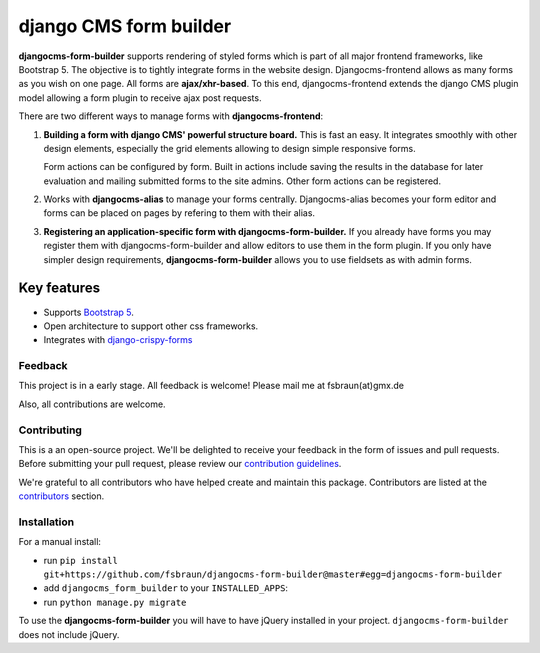 ########################
 django CMS form builder
########################

|pypi| |coverage| |python| |django| |djangocms| |djangocms4|

**djangocms-form-builder** supports rendering of styled forms which is part of
all major frontend frameworks, like Bootstrap 5. The objective is to tightly
integrate forms in the website design. Djangocms-frontend allows as many forms
as you wish on one page. All forms are **ajax/xhr-based**. To this end,
djangocms-frontend extends the django CMS plugin model allowing a form plugin
to receive ajax post requests.

There are two different ways to manage forms with **djangocms-frontend**:

1. **Building a form with django CMS' powerful structure board.** This is
   fast an easy. It integrates smoothly with other design elements, especially
   the grid elements allowing to design simple responsive forms.

   Form actions can be configured by form. Built in actions include saving the
   results in the database for later evaluation and mailing submitted forms to
   the site admins. Other form actions can be registered.

2. Works with **djangocms-alias** to manage your forms centrally. Djangocms-alias becomes
   your form editor and forms can be placed on pages by refering to them with
   their alias.

3. **Registering an application-specific form with djangocms-form-builder.** If you
   already have forms you may register them with djangocms-form-builder and allow
   editors to use them in the form plugin. If you only have simpler design
   requirements, **djangocms-form-builder** allows you to use fieldsets as with
   admin forms.

**************
 Key features
**************

-  Supports `Bootstrap 5 <https://getbootstrap.com>`_.

-  Open architecture to support other css frameworks.

-  Integrates with `django-crispy-forms <https://github.com/django-crispy-forms/django-crispy-forms>`_


Feedback
========

This project is in a early stage. All feedback is welcome! Please
mail me at fsbraun(at)gmx.de

Also, all contributions are welcome.

Contributing
============

This is a an open-source project. We'll be delighted to receive your
feedback in the form of issues and pull requests. Before submitting your
pull request, please review our `contribution guidelines
<http://docs.django-cms.org/en/latest/contributing/index.html>`_.

We're grateful to all contributors who have helped create and maintain
this package. Contributors are listed at the `contributors
<https://github.com/fsbraun/djangocms-form-builder/graphs/contributors>`_
section.



Installation
============

For a manual install:

-  run ``pip install git+https://github.com/fsbraun/djangocms-form-builder@master#egg=djangocms-form-builder``

-  add ``djangocms_form_builder`` to your ``INSTALLED_APPS``:

-  run ``python manage.py migrate``

To use the **djangocms-form-builder** you will have to have
jQuery installed in your project. ``djangocms-form-builder`` does not include
jQuery.


.. |pypi| image:: https://badge.fury.io/py/djangocms-frontend.svg
   :target: http://badge.fury.io/py/djangocms-form-builder

.. |coverage| image:: https://codecov.io/gh/fsbraun/djangocms-frontend/branch/master/graph/badge.svg
   :target: https://codecov.io/gh/fsbraun/djangocms-form-builder

.. |python| image:: https://img.shields.io/badge/python-3.7+-blue.svg
   :target: https://pypi.org/project/djangocms-form-builder/

.. |django| image:: https://img.shields.io/badge/django-3.2-blue.svg
   :target: https://www.djangoproject.com/

.. |djangocms| image:: https://img.shields.io/badge/django%20CMS-3.8%2B-blue.svg
   :target: https://www.django-cms.org/

.. |djangocms4| image:: https://img.shields.io/badge/django%20CMS-4%2B-blue.svg
   :target: https://www.django-cms.org/
